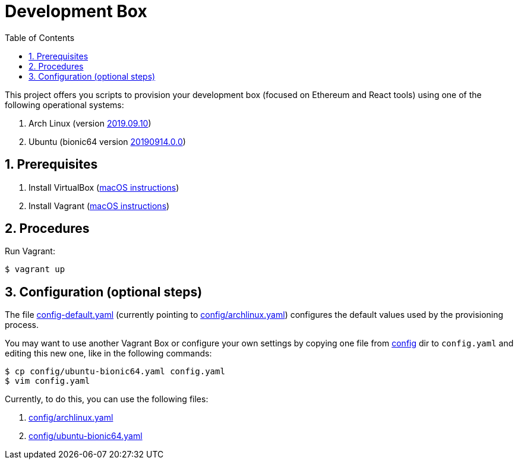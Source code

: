 = Development Box
:toc:
:numbered:

This project offers you scripts to provision your development box (focused on Ethereum and React tools) using one of the following operational systems:

. Arch Linux (version https://app.vagrantup.com/archlinux/boxes/archlinux/versions/2019.09.10[2019.09.10])
. Ubuntu (bionic64 version https://app.vagrantup.com/ubuntu/boxes/bionic64/versions/20190914.0.0[20190914.0.0])

== Prerequisites

. Install VirtualBox (https://github.com/paulojeronimo/dicas-osx/blob/master/homebrew.md#virtualbox[macOS instructions])
. Install Vagrant (https://github.com/paulojeronimo/dicas-osx/blob/master/homebrew.md#vagrant[macOS instructions])

== Procedures

Run Vagrant:

----
$ vagrant up
----

== Configuration (optional steps)

The file link:config-default.yaml[] (currently pointing to link:config/archlinux.yaml[]) configures the default values used by the provisioning process.

You may want to use another Vagrant Box or configure your own settings by copying one file from link:config[] dir to `config.yaml`
and editing this new one, like in the following commands:

[subs="attributes"]
----
$ cp config/ubuntu-bionic64.yaml config.yaml
$ vim config.yaml
----

Currently, to do this, you can use the following files:

. link:config/archlinux.yaml[]
. link:config/ubuntu-bionic64.yaml[]
